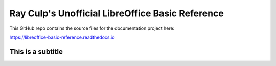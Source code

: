 Ray Culp's Unofficial LibreOffice Basic Reference
=================================================

This GitHub repo contains the source files for the documentation project here:

https://libreoffice-basic-reference.readthedocs.io

This is a subtitle
------------------
